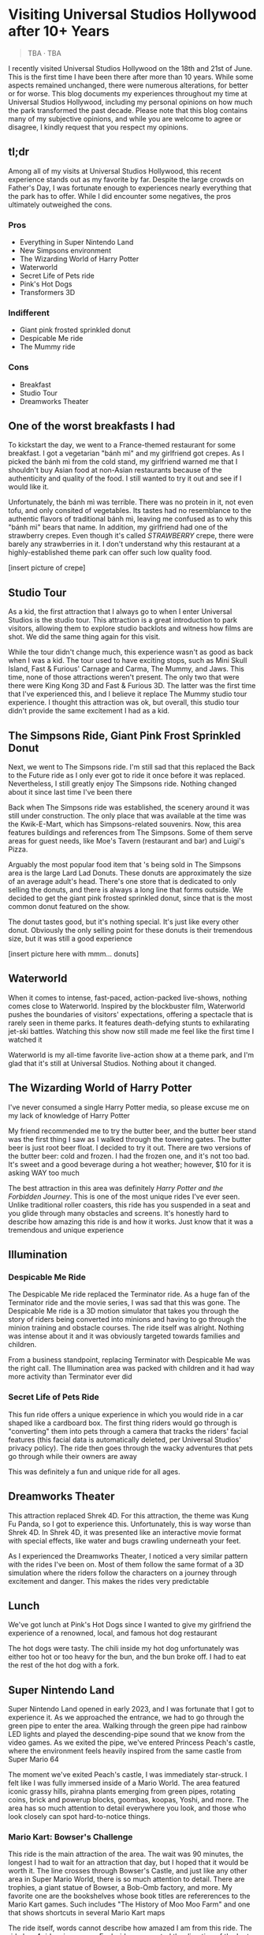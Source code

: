 #+options: toc:nil

* Visiting Universal Studios Hollywood after 10+ Years

#+begin_quote
TBA · TBA
#+end_quote

I recently visited Universal Studios Hollywood on the 18th and 21st of June.
This is the first time I have been there after more than 10 years. While some
aspects remained unchanged, there were numerous alterations, for better or for
worse. This blog documents my experiences throughout my time at Universal
Studios Hollywood, including my personal opinions on how much the park
transformed the past decade.  Please note that this blog contains many of my
subjective opinions, and while you are welcome to agree or disagree, I kindly
request that you respect my opinions.

** tl;dr
Among all of my visits at Universal Studios Hollywood, this recent experience
stands out as my favorite by far. Despite the large crowds on Father's Day, I
was fortunate enough to experiences nearly everything that the park has to
offer. While I did encounter some negatives, the pros ultimately outweighed the
cons.

*** Pros
+ Everything in Super Nintendo Land
+ New Simpsons environment
+ The Wizarding World of Harry Potter
+ Waterworld
+ Secret Life of Pets ride
+ Pink's Hot Dogs
+ Transformers 3D

*** Indifferent
+ Giant pink frosted sprinkled donut
+ Despicable Me ride
+ The Mummy ride

*** Cons
+ Breakfast
+ Studio Tour
+ Dreamworks Theater

** One of the worst breakfasts I had
To kickstart the day, we went to a France-themed restaurant for some breakfast.
I got a vegetarian "bánh mì" and my girlfriend got crepes. As I picked the bánh
mì from the cold stand, my girlfriend warned me that I shouldn't buy Asian food
at non-Asian restaurants because of the authenticity and quality of the food. I
still wanted to try it out and see if I would like it.

Unfortunately, the bánh mì was terrible. There was no protein in it, not even
tofu, and only consited of vegetables. Its tastes had no resemblance to the
authentic flavors of traditional bánh mì, leaving me confused as to why this
"bánh mì" bears that name. In addition, my girlfriend had one of the strawberry
crepes.  Even though it's called /STRAWBERRY/ crepe, there were barely any
strawberries in it.  I don't understand why this restaurant at a highly-established
theme park can offer such low quality food.

[insert picture of crepe]

** Studio Tour
As a kid, the first attraction that I always go to when I enter Universal
Studios is the studio tour. This attraction is a great introduction to park
visitors, allowing them to explore studio backlots and witness how films are
shot. We did the same thing again for this visit.

While the tour didn't change much, this experience wasn't as good as back when I
was a kid. The tour used to have exciting stops, such as Mini Skull Island, Fast
& Furious' Carnage and Carma, The Mummy, and Jaws. This time, none of those
attractions weren't present. The only two that were there were King Kong 3D and
Fast & Furious 3D. The latter was the first time that I've experienced this, and
I believe it replace The Mummy studio tour experience.  I thought this
attraction was ok, but overall, this studio tour didn't provide the same
excitement I had as a kid.

** The Simpsons Ride, Giant Pink Frost Sprinkled Donut
Next, we went to The Simpsons ride. I'm still sad that this replaced the Back to
the Future ride as I only ever got to ride it once before it was replaced.
Nevertheless, I still greatly enjoy The Simpsons ride.  Nothing changed about it
since last time I've been there

Back when The Simpsons ride was established, the scenery around it was still
under construction. The only place that was available at the time was the
Kwik-E-Mart, which has Simpsons-related souvenirs. Now, this area features
buildings and references from The Simpsons. Some of them serve areas for guest
needs, like Moe's Tavern (restaurant and bar) and Luigi's Pizza.

Arguably the most popular food item that 's being sold in The Simpsons area is
the large Lard Lad Donuts. These donuts are approximately the size of an average
adult's head. There's one store that is dedicated to only selling the donuts,
and there is always a long line that forms outside. We decided to get the giant
pink frosted sprinkled donut, since that is the most common donut featured on
the show.

The donut tastes good, but it's nothing special. It's just like every other
donut. Obviously the only selling point for these donuts is their tremendous
size, but it was still a good experience

[insert picture here with mmm... donuts]

** Waterworld
When it comes to intense, fast-paced, action-packed live-shows, nothing comes
close to Waterworld. Inspired by the blockbuster film, Waterworld pushes the
boundaries of visitors' expectations, offering a spectacle that is rarely seen
in theme parks. It features death-defying stunts to exhilarating jet-ski
battles. Watching this show now still made me feel like the first time I watched
it

Waterworld is my all-time favorite live-action show at a theme park, and I'm
glad that it's still at Universal Studios. Nothing about it changed.

** The Wizarding World of Harry Potter
I've never consumed a single Harry Potter media, so please excuse me on my lack
of knowledge of Harry Potter

My friend recommended me to try the butter beer, and the butter beer stand was
the first thing I saw as I walked through the towering gates. The butter beer is
just root beer float. I decided to try it out. There are two versions of the
butter beer: cold and frozen. I had the frozen one, and it's not too bad. It's
sweet and a good beverage during a hot weather; however, $10 for it is asking
WAY too much

The best attraction in this area was definitely /Harry Potter and the Forbidden Journey/. This is one of the most unique rides I've ever seen. Unlike traditional
roller coasters, this ride has you suspended in a seat and you glide through many
obstacles and screens. It's honestly hard to describe how amazing this ride is and
how it works. Just know that it was a tremendous and unique experience

** Illumination
*** Despicable Me Ride
The Despicable Me ride replaced the Terminator ride. As a huge fan of the
Terminator ride and the movie series, I was sad that this was gone.  The
Despicable Me ride is a 3D motion simulator that takes you through the story of
riders being converted into minions and having to go through the minion training
and obstacle courses.  The ride itself was alright. Nothing was intense about it
and it was obviously targeted towards families and children.

From a business standpoint, replacing Terminator with Despicable Me was
the right call. The Illumination area was packed with children and it had way
more activity than Terminator ever did

*** Secret Life of Pets Ride
This fun ride offers a unique experience in which you would ride in a car shaped
like a cardboard box. The first thing riders would go through is "converting" them
into pets through a camera that tracks the riders' facial features (this facial
data is automatically deleted, per Universal Studios' privacy policy). The ride
then goes through the wacky adventures that pets go through while their owners are away

This was definitely a fun and unique ride for all ages.


** Dreamworks Theater
This attraction replaced Shrek 4D. For this attraction, the theme was Kung Fu Panda,
so I got to experience this. Unfortunately, this is way worse than Shrek 4D. In
Shrek 4D, it was presented like an interactive movie format with special
effects, like water and bugs crawling underneath your feet.

As I experienced the Dreamworks Theater, I noticed a very similar pattern with
the rides I've been on. Most of them follow the same format of a 3D simulation
where the riders follow the characters on a journey through excitement and danger.
This makes the rides very predictable

** Lunch
We've got lunch at Pink's Hot Dogs since I wanted to give my girlfriend the
experience of a renowned, local, and famous hot dog restaurant

The hot dogs were tasty. The chili inside my hot dog unfortunately was either
too hot or too heavy for the bun, and the bun broke off. I had to eat the
rest of the hot dog with a fork.

** Super Nintendo Land
Super Nintendo Land opened in early 2023, and I was fortunate that I got to
experience it. As we approached the entrance, we had to go through the green
pipe to enter the area. Walking through the green pipe had rainbow LED lights
and played the descending-pipe sound that we know from the video games. As we
exited the pipe, we've entered Princess Peach's castle, where the environment
feels heavily inspired from the same castle from Super Mario 64

The moment we've exited Peach's castle, I was immediately star-struck. I felt
like I was fully immersed inside of a Mario World. The area featured iconic
grassy hills, pirahna plants emerging from green pipes, rotating coins, brick
and powerup blocks, goombas, koopas, Yoshi, and more. The area has so much
attention to detail everywhere you look, and those who look closely can spot
hard-to-notice things.

*** Mario Kart: Bowser's Challenge
This ride is the main attraction of the area. The wait was 90 minutes, the
longest I had to wait for an attraction that day, but I hoped that it would be
worth it.  The line crosses through Bowser's Castle, and just like any other
area in Super Mario World, there is so much attention to detail. There are
trophies, a giant statue of Bowser, a Bob-Omb factory, and more. My favorite
one are the bookshelves whose book titles are refererences to the Mario
Kart games. Such includes "The History of Moo Moo Farm" and one that
shows shortcuts in several Mario Kart maps

The ride itself, words cannot describe how amazed I am from this ride.
The ride has 4 riders in one car. Each rider can control the direction of
the kart. They would also wear interactive glasses that allows them to
see Team Mario and Team Bowser. They would then use the buttons
on their steering wheel to shoot shells at Team Bowser. Through the
ride, we went through iconic Mario Kart tracks such as Bowser's Castle
and Rainbow Road

Out of all the rides I've been on at Universal Studios, this is definitely
the best one.

** Lower Lot
*** Jurassic World
The Jurassic World ride is essentially the same as the Jurrasic Park ride.
The only difference is that the environments are updated to have
a more modern / futuristic feel

*** Transformers 3D
I /most likely/ have been on the Transformers ride before as a kid. Either way, it
was a very fun and fast-paced 3D ride that has riders transporting the All-Spark
to a safe location while the Autobots and Decepticons are battling each other

*** The Mummy
This is the first time I've been on The Mummy since I've always been
scared of roller coasters as a kid. The ride features cinematics,
ride in the dark, and reverse tracks. It wasn't too intense, but it's
a nice experience

** Conclusion
I had a blast with my experiences at Universal Studios. Super Nintendo Land
was once of the best places I've been in a theme park. Even though there were
some negatives at my visit, the pros outweighed the cons. Universal Studios
is a must-visit destination for California residents or tourists
